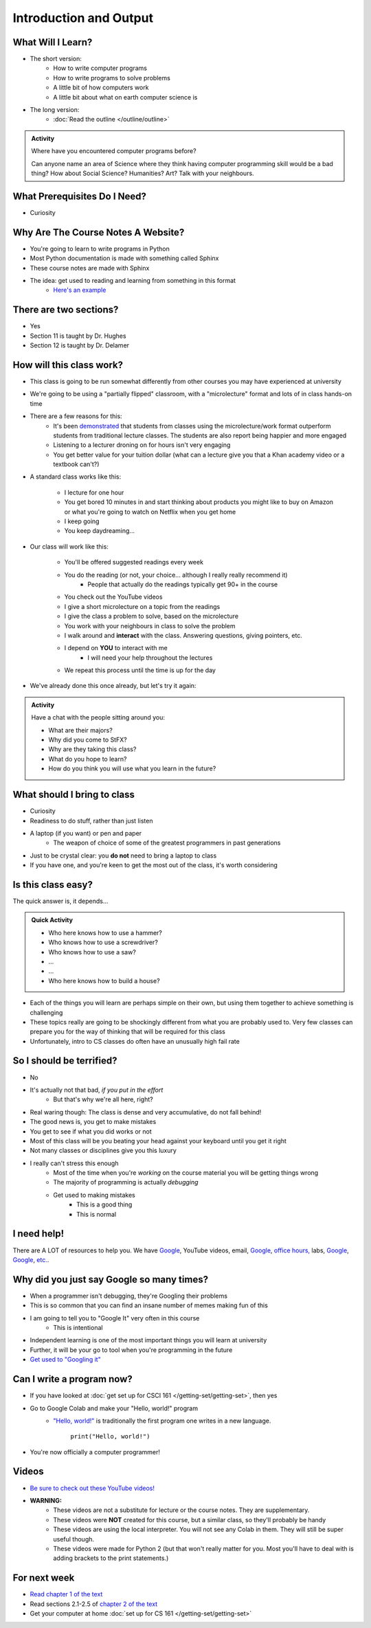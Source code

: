 ***********************
Introduction and Output
***********************

What Will I Learn?
==================

* The short version:
    * How to write computer programs
    * How to write programs to solve problems
    * A little bit of how computers work
    * A little bit about what on earth computer science is

* The long version:
    * :doc:`Read the outline </outline/outline>`

.. admonition:: Activity

    Where have you encountered computer programs before?

    Can anyone name an area of Science where they think having computer programming skill would be a bad thing? How
    about Social Science? Humanities? Art? Talk with your neighbours.


What Prerequisites Do I Need?
=============================

* Curiosity


Why Are The Course Notes A Website?
===================================

* You're going to learn to write programs in Python
* Most Python documentation is made with something called Sphinx
* These course notes are made with Sphinx
* The idea: get used to reading and learning from something in this format
    * `Here's an example <https://docs.python.org/3/library/math.html>`_


There are two sections?
=======================

* Yes
* Section 11 is taught by Dr. Hughes
* Section 12 is taught by Dr. Delamer

.. * I will make every attempt to record all lectures and post them to `YouTube <https://www.youtube.com/channel/UCIruexBZJaawh_9WF_vjTPg>`_

  
How will this class work?
=========================

* This class is going to be run somewhat differently from other courses you may have experienced at university 
* We're going to be using a "partially flipped" classroom, with a "microlecture" format and lots of in class hands-on time

* There are a few reasons for this:
    * It's been `demonstrated <http://www.sciencemag.org/content/332/6031/862.full?ijkey=GMW4zTHNMM1Tc&keytype=ref&siteid=sci>`_ that students from classes using the microlecture/work format outperform students from traditional lecture classes. The students are also report being happier and more engaged
    * Listening to a lecturer droning on for hours isn't very engaging
    * You get better value for your tuition dollar (what can a lecture give you that a Khan academy video or a textbook can't?)

* A standard class works like this:

    * I lecture for one hour
    * You get bored 10 minutes in and start thinking about products you might like to buy on Amazon or what you're going to watch on Netflix when you get home
    * I keep going
    * You keep daydreaming...

* Our class will work like this:

    * You'll be offered suggested readings every week
    * You do the reading (or not, your choice... although I really really recommend it)
        * People that actually do the readings typically get 90+ in the course
    * You check out the YouTube videos
    * I give a short microlecture on a topic from the readings
    * I give the class a problem to solve, based on the microlecture
    * You work with your neighbours in class to solve the problem
    * I walk around and **interact** with the class. Answering questions, giving pointers, etc.
    * I depend on **YOU** to interact with me
        * I will need your help throughout the lectures
    * We repeat this process until the time is up for the day

* We've already done this once already, but let's try it again:


.. admonition:: Activity

   Have a chat with the people sitting around you: 

   * What are their majors?    
   * Why did you come to StFX?
   * Why are they taking this class?   
   * What do you hope to learn? 
   * How do you think you will use what you learn in the future?
   
   
What should I bring to class
============================

* Curiosity
* Readiness to do stuff, rather than just listen
* A laptop (if you want) or pen and paper 
    * The weapon of choice of some of the greatest programmers in past generations

* Just to be crystal clear: you **do not** need to bring a laptop to class
* If you have one, and you're keen to get the most out of the class, it's worth considering
   
   
Is this class easy?
===================

The quick answer is, it depends...

.. admonition:: Quick Activity

   * Who here knows how to use a hammer?
   * Who knows how to use a screwdriver?
   * Who knows how to use a saw?
   * ...
   * ...
   * Who here knows how to build a house?


* Each of the things you will learn are perhaps simple on their own, but using them together to achieve something is challenging   
   
* These topics really are going to be shockingly different from what you are probably used to. Very few classes can prepare you for the way of thinking that will be required for this class

* Unfortunately, intro to CS classes do often have an unusually high fail rate


So I should be terrified?
=========================

* No
* It's actually not that bad, *if you put in the effort*
    * But that's why we're all here, right?

* Real waring though: The class is dense and very accumulative, do not fall behind!

* The good news is, you get to make mistakes
* You get to see if what you did works or not
* Most of this class will be you beating your head against your keyboard until you get it right
* Not many classes or disciplines give you this luxury

* I really can't stress this enough
    * Most of the time when you're *working* on the course material you will be getting things wrong
    * The majority of programming is actually *debugging*
    * Get used to making mistakes
        * This is a good thing
        * This is normal
   
   
I need help!
============

.. image:: beforeGoogle.jpg

There are A LOT of resources to help you. We have `Google <https://www.youtube.com/watch?v=e9C_cgL2150>`_, YouTube videos, email, `Google <https://www.youtube.com/watch?v=e9C_cgL2150>`_, `office hours, <https://vimeo.com/270014784>`_ labs, `Google <https://www.youtube.com/watch?v=e9C_cgL2150>`_, `Google <https://www.youtube.com/watch?v=e9C_cgL2150>`_, `etc. <https://www.youtube.com/watch?v=e9C_cgL2150>`_. 
   

Why did you just say Google so many times?
==========================================

* When a programmer isn't debugging, they're Googling their problems 
* This is so common that you can find an insane number of memes making fun of this 

* I am going to tell you to "Google It" very often in this course
    * This is intentional
* Independent learning is one of the most important things you will learn at university
* Further, it will be your go to tool when you're programming in the future 
* `Get used to "Googling it" <https://www.youtube.com/watch?v=e9C_cgL2150>`_


.. image:: Googling.jpg
    :width: 500 px
    :align: center
   

Can I write a program now?
==========================

* If you have looked at :doc:`get set up for CSCI 161 </getting-set/getting-set>`, then yes
* Go to Google Colab and make your "Hello, world!" program 
    * `"Hello, world!" <http://en.wikipedia.org/wiki/Hello_world_program>`_ is traditionally the first program one writes in a new language.
    
	``print("Hello, world!")``

* You're now officially a computer programmer!   

.. image:: HelloWorldColab.png
   
   
Videos
======

* `Be sure to check out these YouTube videos! <https://www.youtube.com/channel/UCIruexBZJaawh_9WF_vjTPg>`_
* **WARNING:** 
   * These videos are not a substitute for lecture or the course notes. They are supplementary. 
   * These videos were **NOT** created for this course, but a similar class, so they'll probably be handy
   * These videos are using the local interpreter. You will not see any Colab in them. They will still be super useful though. 
   * These videos were made for Python 2 (but that won't really matter for you. Most you'll have to deal with is adding brackets to the print statements.)

   
.. `Check out this video. <https://www.youtube.com/watch?v=EzBHGSMdwjg/>`_

.. raw:: html

	<iframe width="560" height="315" src="https://www.youtube.com/embed/MHwfXIl7O4U" frameborder="0" allowfullscreen></iframe><br><br>


.. raw:: html

	<iframe width="560" height="315" src="https://www.youtube.com/embed/lN6uUAQcKgY" frameborder="0" allowfullscreen></iframe><br><br>


For next week
=============

* `Read chapter 1 of the text <http://openbookproject.net/thinkcs/python/english3e/way_of_the_program.html>`_
* Read sections 2.1-2.5 of `chapter 2 of the text <http://openbookproject.net/thinkcs/python/english3e/variables_expressions_statements.html>`_
* Get your computer at home :doc:`set up for CS 161 </getting-set/getting-set>`

